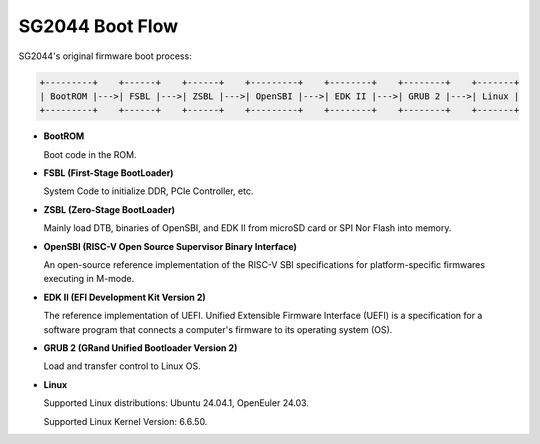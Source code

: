 ================
SG2044 Boot Flow
================

SG2044's original firmware boot process:

.. code-block:: text

  +---------+    +------+    +------+    +---------+    +--------+    +--------+    +-------+
  | BootROM |--->| FSBL |--->| ZSBL |--->| OpenSBI |--->| EDK II |--->| GRUB 2 |--->| Linux |
  +---------+    +------+    +------+    +---------+    +--------+    +--------+    +-------+

- **BootROM**

  Boot code in the ROM.

- **FSBL (First-Stage BootLoader)**

  System Code to initialize DDR, PCIe Controller, etc.

- **ZSBL (Zero-Stage BootLoader)**

  Mainly load DTB, binaries of OpenSBI, and EDK II from microSD card or SPI Nor Flash into memory.

- **OpenSBI (RISC-V Open Source Supervisor Binary Interface)**

  An open-source reference implementation of the RISC-V SBI
  specifications for platform-specific firmwares executing in M-mode.

- **EDK II (EFI Development Kit Version 2)**

  The reference implementation of UEFI. Unified Extensible Firmware Interface (UEFI)
  is a specification for a software program that connects a computer's firmware to its operating system (OS).

- **GRUB 2  (GRand Unified Bootloader Version 2)**

  Load and transfer control to Linux OS.

- **Linux**

  Supported Linux distributions: Ubuntu 24.04.1, OpenEuler 24.03.

  Supported Linux Kernel Version: 6.6.50.

